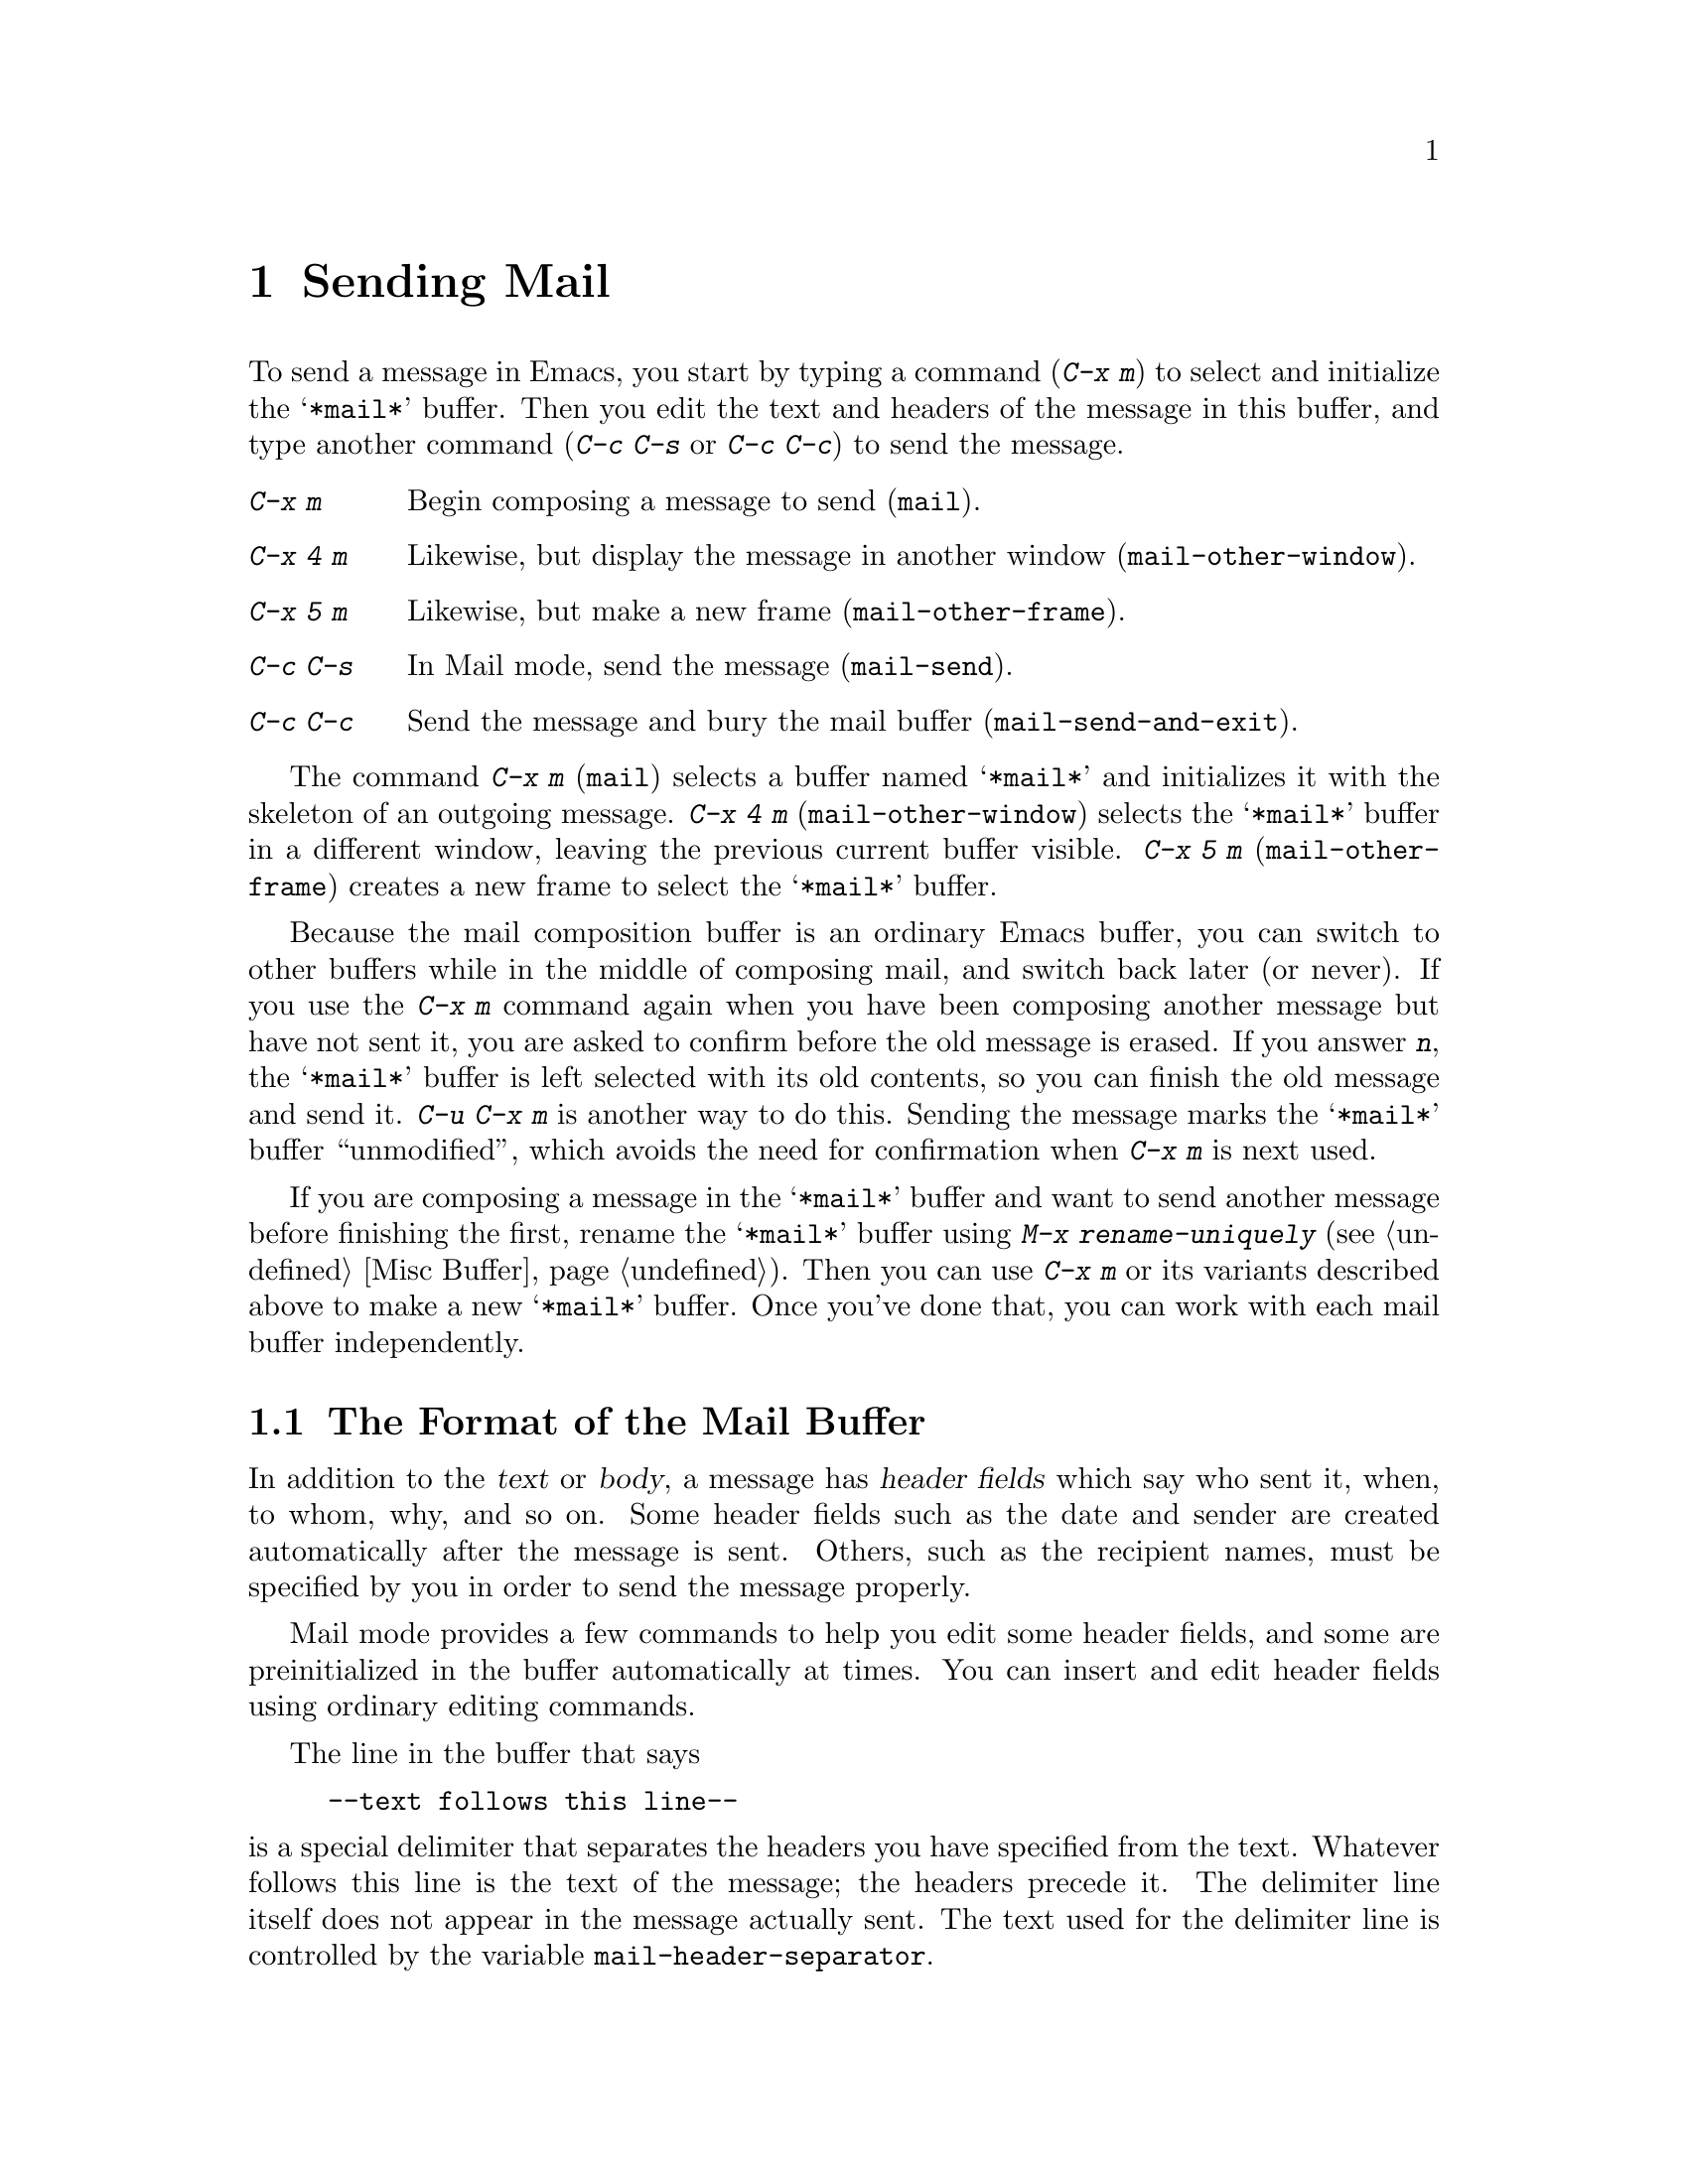 @c This is part of the Emacs manual.
@c Copyright (C) 1985, 1986, 1987, 1993, 1994, 1995 Free Software Foundation, Inc.
@c See file emacs.texi for copying conditions.
@node Sending Mail, Rmail, Picture, Top
@chapter Sending Mail
@cindex sending mail
@cindex mail
@cindex message

  To send a message in Emacs, you start by typing a command (@kbd{C-x m})
to select and initialize the @samp{*mail*} buffer.  Then you edit the text
and headers of the message in this buffer, and type another command
(@kbd{C-c C-s} or @kbd{C-c C-c}) to send the message.

@table @kbd
@item C-x m
Begin composing a message to send (@code{mail}).
@item C-x 4 m
Likewise, but display the message in another window
(@code{mail-other-window}).
@item C-x 5 m
Likewise, but make a new frame (@code{mail-other-frame}).
@item C-c C-s
In Mail mode, send the message (@code{mail-send}).
@item C-c C-c
Send the message and bury the mail buffer (@code{mail-send-and-exit}).
@end table

@kindex C-x m
@findex mail
@kindex C-x 4 m
@findex mail-other-window
@kindex C-x 5 m
@findex mail-other-frame
  The command @kbd{C-x m} (@code{mail}) selects a buffer named
@samp{*mail*} and initializes it with the skeleton of an outgoing
message.  @kbd{C-x 4 m} (@code{mail-other-window}) selects the
@samp{*mail*} buffer in a different window, leaving the previous current
buffer visible.  @kbd{C-x 5 m} (@code{mail-other-frame}) creates a new
frame to select the @samp{*mail*} buffer.

  Because the mail composition buffer is an ordinary Emacs buffer, you can
switch to other buffers while in the middle of composing mail, and switch
back later (or never).  If you use the @kbd{C-x m} command again when you
have been composing another message but have not sent it, you are asked to
confirm before the old message is erased.  If you answer @kbd{n}, the
@samp{*mail*} buffer is left selected with its old contents, so you can
finish the old message and send it.  @kbd{C-u C-x m} is another way to do
this.  Sending the message marks the @samp{*mail*} buffer ``unmodified'',
which avoids the need for confirmation when @kbd{C-x m} is next used.

  If you are composing a message in the @samp{*mail*} buffer and want to
send another message before finishing the first, rename the
@samp{*mail*} buffer using @kbd{M-x rename-uniquely} (@pxref{Misc
Buffer}).  Then you can use @kbd{C-x m} or its variants described above
to make a new @samp{*mail*} buffer.  Once you've done that, you can work
with each mail buffer independently.

@menu
* Format: Mail Format.	     Format of the mail being composed.
* Headers: Mail Headers.     Details of permitted mail header fields.
* Aliases: Mail Aliases.     Abbreviating and grouping mail addresses.
* Mode: Mail Mode.	     Special commands for editing mail being composed.
* Spook: Distracting NSA.    How to distract the NSA's attention.
@end menu

@node Mail Format
@section The Format of the Mail Buffer

  In addition to the @dfn{text} or @dfn{body}, a message has @dfn{header
fields} which say who sent it, when, to whom, why, and so on.  Some header
fields such as the date and sender are created automatically after the
message is sent.  Others, such as the recipient names, must be specified by
you in order to send the message properly.

  Mail mode provides a few commands to help you edit some header fields,
and some are preinitialized in the buffer automatically at times.  You can
insert and edit header fields using ordinary editing commands.

  The line in the buffer that says

@example
--text follows this line--
@end example

@vindex mail-header-separator
@noindent
is a special delimiter that separates the headers you have specified from
the text.  Whatever follows this line is the text of the message; the
headers precede it.  The delimiter line itself does not appear in the
message actually sent.  The text used for the delimiter line is controlled
by the variable @code{mail-header-separator}.

Here is an example of what the headers and text in the mail buffer
might look like.

@example
To: gnu@@prep.ai.mit.edu
CC: lungfish@@spam.org, byob@@spam.org
Subject: The Emacs Manual
--Text follows this line--
Please ignore this message.
@end example

@node Mail Headers
@section Mail Header Fields
@cindex headers (of mail message)

  A header field in the mail buffer starts with a field name at the
beginning of a line, terminated by a colon.  Upper and lower case are
equivalent in field names (and in mailing addresses also).  After the
colon and optional whitespace comes the contents of the field.

  You can use any name you like for a header field, but normally people
use only standard field names with accepted meanings.  Here is a table
of fields commonly used in outgoing messages.

@table @samp
@item To
This field contains the mailing addresses to which the message is
addressed.

@item Subject
The contents of the @samp{Subject} field should be a piece of text
that says what the message is about.  The reason @samp{Subject} fields
are useful is that most mail-reading programs can provide a summary of
messages, listing the subject of each message but not its text.

@item CC
This field contains additional mailing addresses to send the message
to, but whose readers should not regard the message as addressed to
them.

@item BCC
This field contains additional mailing addresses to send the message to,
which should not appear in the header of the message actually sent.
Copies sent this way are called @dfn{blind carbon copies}.

@vindex mail-self-blind
To send a blind carbon copy of every outgoing message to yourself, set
the variable @code{mail-self-blind} to @code{t}.

@item FCC
This field contains the name of one file and directs Emacs to append a
copy of the message to that file when you send the message.  If the file
is in Rmail format, Emacs writes the message to Rmail format; otherwise,
Emacs writes the message in system mail file format.

@vindex mail-archive-file-name
To put a fixed file name as in @samp{FCC} field each time you start
editing an outgoing message, set the variable
@code{mail-archive-file-name} to that file name.  Unless you remove the
@samp{FCC} field before sending, the message will be written into that
file when it is sent.

@item From
Use the @samp{From} field to say who you are, when the account you are
using to send the mail is not your own.  The contents of the @samp{From}
field should be a valid mailing address, since replies will normally go
there.  If you don't specify the @samp{From} field yourself, Emacs uses
the value of @code{user-mail-address} as the default.

@item Reply-to
Use this field to direct replies to a different address.  Most
mail-reading programs (including Rmail) automatically send replies to
the @samp{Reply-to} address in preference to the @samp{From} address.
By adding a @samp{Reply-to} field to your header, you can work around
any problems your @samp{From} address may cause for replies.

@cindex @code{REPLYTO} environment variable
@vindex mail-default-reply-to
To put a fixed @samp{Reply-to} address into every outgoing message, set
the variable @code{mail-default-reply-to} to that address (as a string).
Then @code{mail} initializes the message with a @samp{Reply-to} field as
specified.  You can delete or alter that header field before you send
the message, if you wish.  When Emacs starts up, if the environment
variable @code{REPLYTO} is set, @code{mail-default-reply-to} is
initialized from that environment variable.

@item In-reply-to
This field contains a piece of text describing a message you are
replying to.  Some mail systems can use this information to correlate
related pieces of mail.  Normally this field is filled in by Rmail
when you reply to a message in Rmail, and you never need to
think about it (@pxref{Rmail}).
@end table

  The @samp{To}, @samp{CC}, @samp{BCC} and @samp{FCC} fields can appear
any number of times, to specify many places to send the message.  The
@samp{To}, @samp{CC}, and @samp{BCC} fields can have continuation lines.
All the lines starting with whitespace, following the line on which the
field starts, are considered part of the field.  For example,@refill

@example
@group
To: foo@@here.net, this@@there.net,
  me@@gnu.cambridge.mass.usa.earth.spiral3281
@end group
@end example

@vindex mail-from-style
  When you send the message, if you didn't write a @samp{From} field
yourself, Emacs puts in one for you.  The variable
@code{mail-from-style} controls the format:

@table @code
@item nil
Just the email address, as in @samp{king@@grassland.com}.
@item parens
Both email address and full name, as in @samp{king@@grassland.com (Elvis
Parsley)}.
@item angles
Both email address and full name, as in @samp{Elvis Parsley
<king@@grassland.com>}.
@end table

@node Mail Aliases
@section Mail Aliases
@cindex mail aliases
@cindex @file{.mailrc} file
@cindex mailrc file

  You can define @dfn{mail aliases} in a file named @file{~/.mailrc}.
These are short mnemonic names which stand for mail addresses or groups of
mail addresses.  Like many other mail programs, Emacs expands aliases
when they occur in the @samp{To}, @samp{From}, @samp{CC}, @samp{BCC}, and
@samp{Reply-to} fields, plus their @samp{Resent-} variants.

  To define an alias in @file{~/.mailrc}, write a line in the following
format:

@example
alias @var{shortaddress} @var{fulladdresses}
@end example

@noindent
Here @var{fulladdresses} stands for one or more mail addresses for
@var{shortaddress} to expand into.  Separate multiple addresses with
spaces; if an address contains a space, quote the whole address with a
pair of double-quotes.

For instance, to make @code{maingnu} stand for
@code{gnu@@prep.ai.mit.edu} plus a local address of your own, put in
this line:@refill

@example
alias maingnu gnu@@prep.ai.mit.edu local-gnu
@end example

Emacs also recognizes include commands in @samp{.mailrc} files.
They look like this:

@example
source @var{filename}
@end example

@noindent
The file @file{~/.mailrc} is used primarily by other mail-reading
programs; it can contain various other commands.  Emacs ignores
everything in it except for alias definitions and include commands.

@findex define-mail-alias
  Another way to define a mail alias, within Emacs alone, is with the
@code{define-mail-alias} command.  It prompts for the alias and then the
full address.  You can use it to define aliases in your @file{.emacs}
file, like this:

@example
(define-mail-alias "maingnu" "gnu@@prep.ai.mit.edu")
@end example

@vindex mail-aliases
  @code{define-mail-alias} records aliases by adding them to a
variable named @code{mail-aliases}.  If you are comfortable with
manipulating Lisp lists, you can set @code{mail-aliases} directly.  The
initial value of @code{mail-aliases} is @code{t}, which means that
Emacs should read @file{.mailrc} to get the proper value.

@vindex mail-personal-alias-file
  You can specify a different file name to use instead of
@file{~/.mailrc} by setting the variable
@code{mail-personal-alias-file}.

  Normally, Emacs expands aliases when you send the message.  If you
like, you can have mail aliases expand as abbrevs, as soon as you type
them in (@pxref{Abbrevs}).  To enable this feature, execute the
following:

@example
(add-hook 'mail-setup-hook 'mail-abbrevs-setup)
@end example

@noindent
@findex define-mail-abbrev
@vindex mail-abbrevs
This can go in your @file{.emacs} file.  @xref{Hooks}.  If you use this
feature, you must use @code{define-mail-abbrev} instead of
@code{define-mail-alias}; the latter does not work with this package.
Note that the mail abbreviation package uses the variable
@code{mail-abbrevs} instead of @code{mail-aliases}, and that all alias
names are converted to lower case.

@kindex C-c C-a @r{(Mail mode)}
@findex mail-interactive-insert-alias
  The mail abbreviation package also provides the @kbd{C-c C-a}
(@code{mail-interactive-insert-alias}) command, which reads an alias
name (with completion) and inserts its definition at point.  This is
useful when editing the message text itself or a header field such as
@samp{Subject} in which Emacs does not normally expand aliases.

  Note that abbrevs expand only if you insert a word-separator character
afterward.  However, you can rebind @kbd{C-n} and @kbd{M->} to cause
expansion as well.  Here's how to do that:

@smallexample
(add-hook 'mail-setup-hook
          '(lambda ()
             (substitute-key-definition
               'next-line 'mail-abbrev-next-line
               mail-mode-map global-map)
             (substitute-key-definition
               'end-of-buffer 'mail-abbrev-end-of-buffer
               mail-mode-map global-map)))
@end smallexample

@node Mail Mode
@section Mail Mode

@cindex Mail mode
  The major mode used in the mail buffer is Mail mode, which is much
like Text mode except that various special commands are provided on the
@kbd{C-c} prefix.  These commands all have to do specifically with
editing or sending the message.

@table @kbd
@item C-c C-s
Send the message, and leave the mail buffer selected (@code{mail-send}).
@item C-c C-c
Send the message, and select some other buffer (@code{mail-send-and-exit}).
@item M-@key{TAB}
Complete a mailing address (@code{mail-complete}).
@item C-c C-f C-t
Move to the @samp{To} header field, creating one if there is none
(@code{mail-to}).
@item C-c C-f C-s
Move to the @samp{Subject} header field, creating one if there is
none (@code{mail-subject}).
@item C-c C-f C-c
Move to the @samp{CC} header field, creating one if there is none
(@code{mail-cc}).
@item C-c C-f C-b
Move to the @samp{BCC} header field, creating one if there is none
(@code{mail-bcc}).
@item C-c C-f C-f
Move to the @samp{FCC} header field, creating one if there is none
(@code{mail-fcc}).
@item C-c C-t
Move to the beginning of the message body text (@code{mail-text}).
@item C-c C-w
Insert the file @file{~/.signature} at the end of the message text
(@code{mail-signature}).
@item C-c C-y
Yank the selected message from Rmail (@code{mail-yank-original}).
This command does nothing unless your command to start sending a
message was issued with Rmail.
@item C-c C-q
Fill all paragraphs of yanked old messages, each individually
(@code{mail-fill-yanked-message}).
@item M-x ispell-message
Do spelling correction on the message text, but not on citations from
other messages.
@end table

@kindex C-c C-s @r{(Mail mode)}
@kindex C-c C-c @r{(Mail mode)}
@findex mail-send
@findex mail-send-and-exit
  There are two ways to send the message.  @kbd{C-c C-s}
(@code{mail-send}) sends the message and marks the mail buffer
unmodified, but leaves that buffer selected so that you can modify the
message (perhaps with new recipients) and send it again.  @kbd{C-c C-c}
(@code{mail-send-and-exit}) sends and then deletes the window or
switches to another buffer.  It puts the mail buffer at the lowest
priority for reselection by default, since you are finished with using
it.  This is the usual way to send the message.

@findex mail-complete
@kindex M-@key{TAB}
@vindex mail-directory-process
@vindex mail-directory-stream
  While editing a header field that contains mailing addresses, such as
@samp{To:}, @samp{CC:} and @samp{BCC:}, you can complete a mailing
address by typing @kbd{M-@key{TAB}} (@code{mail-complete}).  For
completion purposes, the valid mailing addresses are taken to be the
local users' names plus your personal mail aliases.  Additionally, if
your site provides a mail directory or a specific host to use for any
unrecognized user name, you can arrange to query that host for
completion---see the variables @code{mail-directory-process} and
@code{mail-directory-stream} in the source code.

  If you type @kbd{M-@key{TAB}} in the body of the message, it invokes
@code{ispell-complete-word}, as in Text mode.

@kindex C-c C-f C-t @r{(Mail mode)}
@findex mail-to
@kindex C-c C-f C-s @r{(Mail mode)}
@findex mail-subject
@kindex C-c C-f C-c @r{(Mail mode)}
@findex mail-cc
@kindex C-c C-f C-b @r{(Mail mode)}
@findex mail-bcc
@kindex C-c C-f C-f @r{(Mail mode)}
@findex mail-fcc
  Mail mode provides special commands for editing the headers and text
of the message before you send it.  There are five commands defined to
move point to particular header fields, all based on the prefix @kbd{C-c
C-f} (@samp{C-f} is for ``field'').  They are @kbd{C-c C-f C-t}
(@code{mail-to}) to move to the @samp{To} field, @kbd{C-c C-f C-s}
(@code{mail-subject}) for the @samp{Subject} field, @kbd{C-c C-f
C-c} (@code{mail-cc}) for the @samp{CC} field, @kbd{C-c C-f
C-b} (@code{mail-bcc}) for the @samp{BCC} field, and @kbd{C-c C-f
C-f} (@code{mail-fcc}) for the @samp{FCC} field.  If the field in question
does not exist, these commands create one.  We provide special motion
commands for these particular fields because they are the fields users
most often want to edit.

@kindex C-c C-t @r{(Mail mode)}
@findex mail-text
  @kbd{C-c C-t} (@code{mail-text}) moves point to just after the header
separator line---that is, to the beginning of the message body text.

@kindex C-c C-w @r{(Mail mode)}
@findex mail-signature
@vindex mail-signature
  @kbd{C-c C-w} (@code{mail-signature}) adds a standard piece text at
the end of the message to say more about who you are.  The text comes
from the file @file{.signature} in your home directory.  To insert
your signature automatically, set the variable @code{mail-signature}
non-@code{nil}; then starting a mail message automatically inserts the
contents of your @file{.signature} file.  If you want to omit your
signature from a particular message, delete it from the buffer before
you send the message.

@kindex C-c C-y @r{(Mail mode)}
@findex mail-yank-original
  When mail sending is invoked from the Rmail mail reader using an Rmail
command, @kbd{C-c C-y} can be used inside the mail buffer to insert
the text of the message you are replying to.  Normally it indents each line
of that message four spaces and eliminates most header fields.  A numeric
argument specifies the number of spaces to indent.  An argument of just
@kbd{C-u} says not to indent at all and not to eliminate anything.
@kbd{C-c C-y} always uses the current message from the Rmail buffer,
so you can insert several old messages by selecting one in Rmail,
switching to @samp{*mail*} and yanking it, then switching back to
Rmail to select another.

@vindex mail-yank-prefix
  You can specify the text for @kbd{C-c C-y} to insert at the beginning
of each line: set @code{mail-yank-prefix} to the desired string.  (A
value of @code{nil} means to use indentation; this is the default.)
However, @kbd{C-u C-c C-y} never adds anything at the beginning of the
inserted lines, regardless of the value of @code{mail-yank-prefix}.

@kindex C-c C-q @r{(Mail mode)}
@findex mail-fill-yanked-message
  After using @kbd{C-c C-y}, you can use the command @kbd{C-c C-q}
(@code{mail-fill-yanked-message}) to fill the paragraphs of the yanked
old message or messages.  One use of @kbd{C-c C-q} fills all such
paragraphs, each one individually.  @xref{Filling}.

@findex ispell-message
  You can do spelling correction on the message text you have written
with the command @kbd{M-x ispell-message}.  If you have yanked an
incoming message into the outgoing draft, this command skips what was
yanked, but it checks the text that you yourself inserted.  (It looks
for indentation or @code{mail-yank-prefix} to distinguish the cited
lines from your input.)  @xref{Spelling}.

  Mail mode defines the character @samp{%} as a word separator; this is
helpful for using the word commands to edit mail addresses.

  Mail mode is normally used in buffers set up automatically by the
@code{mail} command and related commands.  However, you can also switch
to Mail mode in a file-visiting buffer.  That is a useful thing to do if
you have saved draft message text in a file.  In a file-visiting buffer,
@kbd{C-c C-c} does not clear the modified flag, because only saving the
file should do that.  As a result, you don't get a warning about trying
to send the same message twice.

@vindex mail-mode-hook
@vindex mail-setup-hook
  Turning on Mail mode (which @kbd{C-x m} does automatically) runs the
normal hooks @code{text-mode-hook} and @code{mail-mode-hook}.
Initializing a new outgoing message runs the normal hook
@code{mail-setup-hook}; if you want to add special fields to your mail
header or make other changes to the appearance of the mail buffer, use
that hook.  @xref{Hooks}.

  The main difference between these hooks is just when they are
invoked.  Whenever you type @kbd{M-x mail}, @code{mail-mode-hook} runs
as soon as the @samp{*mail*} buffer is created.  Then the
@code{mail-setup} function puts in the default contents of the buffer.
After these default contents are inserted, @code{mail-setup-hook} runs.

@node Distracting NSA
@section Distracting the NSA

@findex spook
@cindex NSA
  @kbd{M-x spook} adds a line of randomly chosen keywords to an outgoing
mail message.  The keywords are chosen from a list of words that suggest
you are discussing something subversive.

  The idea behind this feature is the suspicion that the NSA snoops on
all electronic mail messages that contain keywords suggesting they might
find them interesting.  (The NSA says they don't, but that's what they
@emph{would} say.)  The idea is that if lots of people add suspicious
words to their messages, the NSA will get so busy with spurious input
that they will have to give up reading it all.

  Here's how to insert spook keywords automatically whenever you start
entering an outgoing message:

@example
(add-hook 'mail-setup-hook 'spook)
@end example

  Whether or not this confuses the NSA, it at least amuses people.
